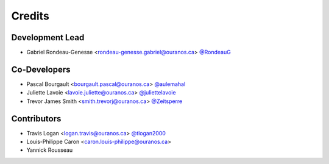 =======
Credits
=======

Development Lead
----------------

* Gabriel Rondeau-Genesse <rondeau-genesse.gabriel@ouranos.ca> `@RondeauG <https://github.com/RondeauG>`_

Co-Developers
-------------

* Pascal Bourgault <bourgault.pascal@ouranos.ca> `@aulemahal <https://github.com/aulemahal>`_
* Juliette Lavoie <lavoie.juliette@ouranos.ca> `@juliettelavoie <https://github.com/juliettelavoie>`_
* Trevor James Smith <smith.trevorj@ouranos.ca> `@Zeitsperre <https://github.com/Zeitsperre>`_

Contributors
------------

* Travis Logan <logan.travis@ouranos.ca> `@tlogan2000 <https://github.com/tlogan2000>`_
* Louis-Philippe Caron <caron.louis-philippe@ouranos.ca>
* Yannick Rousseau
